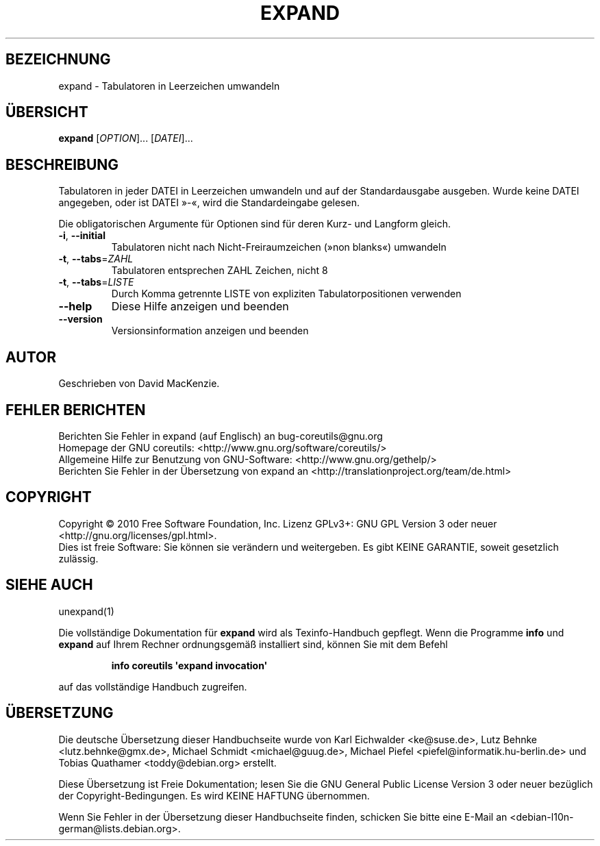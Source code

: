 .\" DO NOT MODIFY THIS FILE!  It was generated by help2man 1.35.
.\"*******************************************************************
.\"
.\" This file was generated with po4a. Translate the source file.
.\"
.\"*******************************************************************
.TH EXPAND 1 "April 2010" "GNU coreutils 8.5" "Dienstprogramme für Benutzer"
.SH BEZEICHNUNG
expand \- Tabulatoren in Leerzeichen umwandeln
.SH ÜBERSICHT
\fBexpand\fP [\fIOPTION\fP]... [\fIDATEI\fP]...
.SH BESCHREIBUNG
.\" Add any additional description here
.PP
Tabulatoren in jeder DATEI in Leerzeichen umwandeln und auf der
Standardausgabe ausgeben. Wurde keine DATEI angegeben, oder ist DATEI »\-«,
wird die Standardeingabe gelesen.
.PP
Die obligatorischen Argumente für Optionen sind für deren Kurz\- und Langform
gleich.
.TP 
\fB\-i\fP, \fB\-\-initial\fP
Tabulatoren nicht nach Nicht‐Freiraumzeichen (»non blanks«) umwandeln
.TP 
\fB\-t\fP, \fB\-\-tabs\fP=\fIZAHL\fP
Tabulatoren entsprechen ZAHL Zeichen, nicht 8
.TP 
\fB\-t\fP, \fB\-\-tabs\fP=\fILISTE\fP
Durch Komma getrennte LISTE von expliziten Tabulatorpositionen verwenden
.TP 
\fB\-\-help\fP
Diese Hilfe anzeigen und beenden
.TP 
\fB\-\-version\fP
Versionsinformation anzeigen und beenden
.SH AUTOR
Geschrieben von David MacKenzie.
.SH "FEHLER BERICHTEN"
Berichten Sie Fehler in expand (auf Englisch) an bug\-coreutils@gnu.org
.br
Homepage der GNU coreutils: <http://www.gnu.org/software/coreutils/>
.br
Allgemeine Hilfe zur Benutzung von GNU\-Software:
<http://www.gnu.org/gethelp/>
.br
Berichten Sie Fehler in der Übersetzung von expand an
<http://translationproject.org/team/de.html>
.SH COPYRIGHT
Copyright \(co 2010 Free Software Foundation, Inc. Lizenz GPLv3+: GNU GPL
Version 3 oder neuer <http://gnu.org/licenses/gpl.html>.
.br
Dies ist freie Software: Sie können sie verändern und weitergeben. Es gibt
KEINE GARANTIE, soweit gesetzlich zulässig.
.SH "SIEHE AUCH"
unexpand(1)
.PP
Die vollständige Dokumentation für \fBexpand\fP wird als Texinfo\-Handbuch
gepflegt. Wenn die Programme \fBinfo\fP und \fBexpand\fP auf Ihrem Rechner
ordnungsgemäß installiert sind, können Sie mit dem Befehl
.IP
\fBinfo coreutils \(aqexpand invocation\(aq\fP
.PP
auf das vollständige Handbuch zugreifen.

.SH ÜBERSETZUNG
Die deutsche Übersetzung dieser Handbuchseite wurde von
Karl Eichwalder <ke@suse.de>,
Lutz Behnke <lutz.behnke@gmx.de>,
Michael Schmidt <michael@guug.de>,
Michael Piefel <piefel@informatik.hu-berlin.de>
und
Tobias Quathamer <toddy@debian.org>
erstellt.

Diese Übersetzung ist Freie Dokumentation; lesen Sie die
GNU General Public License Version 3 oder neuer bezüglich der
Copyright-Bedingungen. Es wird KEINE HAFTUNG übernommen.

Wenn Sie Fehler in der Übersetzung dieser Handbuchseite finden,
schicken Sie bitte eine E-Mail an <debian-l10n-german@lists.debian.org>.

